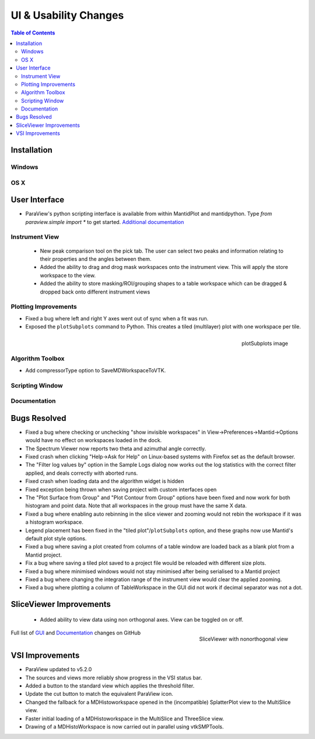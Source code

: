 ======================
UI & Usability Changes
======================

.. contents:: Table of Contents
   :local:

Installation
------------

Windows
#######

OS X
####

User Interface
--------------

- ParaView's python scripting interface is available from within MantidPlot and mantidpython. Type `from paraview.simple import *` to get started.
  `Additional documentation <http://www.paraview.org/ParaView3/Doc/Nightly/www/py-doc/>`_

Instrument View
###############
 - New peak comparison tool on the pick tab. The user can select two peaks and information relating to their properties and the angles between them.
 - Added the ability to drag and drog mask workspaces onto the instrument view. This will apply the store workspace to the view.
 - Added the ability to store masking/ROI/grouping shapes to a table workspace which can be dragged & dropped back onto different instrument views 

Plotting Improvements
#####################
- Fixed a bug where left and right Y axes went out of sync when a fit was run.
- Exposed the ``plotSubplots`` command to Python. This creates a tiled (multilayer) plot with one workspace per tile.

.. figure:: ../../images/multilayer_3.9.png
   :class: screenshot
   :width: 550px
   :align: right

   plotSubplots image

Algorithm Toolbox
#################

- Add compressorType option to SaveMDWorkspaceToVTK.

Scripting Window
################

Documentation
#############

Bugs Resolved
-------------

- Fixed a bug where checking or unchecking "show invisible workspaces" in View->Preferences->Mantid->Options would have no effect on workspaces loaded in the dock.
- The Spectrum Viewer now reports two theta and azimuthal angle correctly.
- Fixed crash when clicking "Help->Ask for Help" on Linux-based systems with Firefox set as the default browser.
- The "Filter log values by" option in the Sample Logs dialog now works out the log statistics with the correct filter applied, and deals correctly with aborted runs.
- Fixed crash when loading data and the algorithm widget is hidden
- Fixed exception being thrown when saving project with custom interfaces open
- The "Plot Surface from Group" and "Plot Contour from Group" options have been fixed and now work for both histogram and point data. Note that all workspaces in the group must have the same X data.
- Fixed a bug where enabling auto rebinning in the slice viewer and zooming would not rebin the workspace if it was a histogram workspace.
- Legend placement has been fixed in the "tiled plot"/``plotSubplots`` option, and these graphs now use Mantid's default plot style options.
- Fixed a bug where saving a plot created from columns of a table window are loaded back as a blank plot from a Mantid project.
- Fix a bug where saving a tiled plot saved to a project file would be reloaded with different size plots.
- Fixed a bug where minimised windows would not stay minimised after being serialised to a Mantid project
- Fixed a bug where changing the integration range of the instrument view would clear the applied zooming.
- Fixed a bug where plotting a column of TableWorkspace in the GUI did not work if decimal separator was not a dot.

SliceViewer Improvements
------------------------

 - Added ability to view data using non orthogonal axes. View can be toggled on or off.
 
.. figure:: ../../images/sliceViewerNonOrthogonal.png
   :class: screenshot
   :width: 450px
   :align: right

   SliceViewer with nonorthogonal view 

Full list of
`GUI <http://github.com/mantidproject/mantid/pulls?q=is%3Apr+milestone%3A%22Release+3.9%22+is%3Amerged+label%3A%22Component%3A+GUI%22>`_
and
`Documentation <http://github.com/mantidproject/mantid/pulls?q=is%3Apr+milestone%3A%22Release+3.9%22+is%3Amerged+label%3A%22Component%3A+Documentation%22>`_
changes on GitHub


VSI Improvements
----------------

- ParaView updated to v5.2.0
- The sources and views more reliably show progress in the VSI status bar. 
- Added a button to the standard view which applies the threshold filter.
- Update the cut button to match the equivalent ParaView icon.
- Changed the fallback for a MDHistoworkspace opened in the (incompatible) SplatterPlot view to the MultiSlice view.
- Faster initial loading of a MDHistoworkspace in the MultiSlice and ThreeSlice view.
- Drawing of a MDHistoWorkspace is now carried out in parallel using vtkSMPTools.
